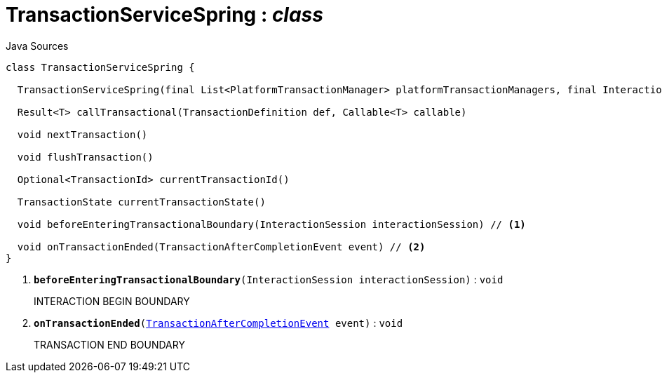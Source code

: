 = TransactionServiceSpring : _class_
:Notice: Licensed to the Apache Software Foundation (ASF) under one or more contributor license agreements. See the NOTICE file distributed with this work for additional information regarding copyright ownership. The ASF licenses this file to you under the Apache License, Version 2.0 (the "License"); you may not use this file except in compliance with the License. You may obtain a copy of the License at. http://www.apache.org/licenses/LICENSE-2.0 . Unless required by applicable law or agreed to in writing, software distributed under the License is distributed on an "AS IS" BASIS, WITHOUT WARRANTIES OR  CONDITIONS OF ANY KIND, either express or implied. See the License for the specific language governing permissions and limitations under the License.

.Java Sources
[source,java]
----
class TransactionServiceSpring {

  TransactionServiceSpring(final List<PlatformTransactionManager> platformTransactionManagers, final InteractionTracker interactionTracker)

  Result<T> callTransactional(TransactionDefinition def, Callable<T> callable)

  void nextTransaction()

  void flushTransaction()

  Optional<TransactionId> currentTransactionId()

  TransactionState currentTransactionState()

  void beforeEnteringTransactionalBoundary(InteractionSession interactionSession) // <.>

  void onTransactionEnded(TransactionAfterCompletionEvent event) // <.>
}
----

<.> `[teal]#*beforeEnteringTransactionalBoundary*#(InteractionSession interactionSession)` : `void`
+
--
INTERACTION BEGIN BOUNDARY
--
<.> `[teal]#*onTransactionEnded*#(xref:system:generated:index/core/transaction/events/TransactionAfterCompletionEvent.adoc[TransactionAfterCompletionEvent] event)` : `void`
+
--
TRANSACTION END BOUNDARY
--

